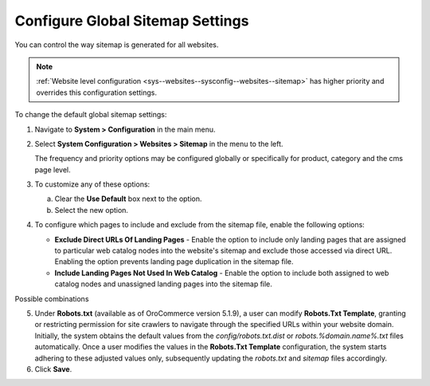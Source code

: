 .. _sys--config--sysconfig--websites--sitemap:

Configure Global Sitemap Settings
=================================

You can control the way sitemap is generated for all websites.

.. note:: :ref:`Website level configuration <sys--websites--sysconfig--websites--sitemap>` has higher priority and overrides this configuration settings.

To change the default global sitemap settings:

1. Navigate to **System > Configuration** in the main menu.
2. Select **System Configuration > Websites > Sitemap** in the menu to the left.

   .. image:: /user/img/system/config_system/sitemaps.png
      :alt: Global website sitemap configuration

   The frequency and priority options may be configured globally or specifically for product, category and the cms page level.

3. To customize any of these options:

   a) Clear the **Use Default** box next to the option.
   b) Select the new option.

4. To configure which pages to include and exclude from the sitemap file, enable the following options:

   * **Exclude Direct URLs Of Landing Pages** - Enable the option to include only landing pages that are assigned to particular web catalog nodes into the website's sitemap and exclude those accessed via direct URL. Enabling the option prevents landing page duplication in the sitemap file.

   * **Include Landing Pages Not Used In Web Catalog** - Enable the option to include both assigned to web catalog nodes and unassigned landing pages into the sitemap file.

Possible combinations

.. image:: /user/img/system/config_system/sitemap-config-options.png
   :alt: Table that explains what landing pages are included and excluded into the sitemap file depending on the selected config options

5. Under **Robots.txt** (available as of OroCommerce version 5.1.9), a user can modify **Robots.Txt Template**, granting or restricting permission for site crawlers to navigate through the specified URLs within your website domain. Initially, the system obtains the default values from the *config/robots.txt.dist* or *robots.%domain.name%.txt* files automatically. Once a user modifies the values in the **Robots.Txt Template** configuration, the system starts adhering to these adjusted values only, subsequently updating the *robots.txt* and *sitemap* files accordingly.

6. Click **Save**.


